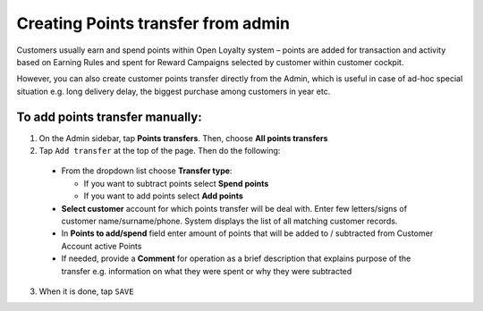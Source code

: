 .. index::
   single: transfer_creation
   
Creating Points transfer from admin
===================================

Customers usually earn and spend points within Open Loyalty system – points are added for transaction and activity based on Earning Rules and spent for Reward Campaigns selected by customer within customer cockpit.

However, you can also create customer points transfer directly from the Admin, which is useful in case of ad-hoc special situation e.g. long delivery delay, the biggest purchase among customers in year etc.

.. image:: /userguide/_images/add_transfer.png
   :alt:   Add Points Transfer

To add points transfer manually:
^^^^^^^^^^^^^^^^^^^^^^^^^^^^^^^^

1. On the Admin sidebar, tap **Points transfers**. Then, choose **All points transfers**
  
2. Tap ``Add transfer`` at the top of the page. Then do the following: 

 - From the dropdown list choose **Transfer type**:
 
   - If you want to subtract points select **Spend points**
   - If you want to add points select **Add points**
    
 - **Select customer** account for which points transfer will be deal with. Enter few letters/signs of customer name/surname/phone.
   System displays the list of all matching customer records. 
 - In **Points to add/spend** field enter amount of points that will be added to / subtracted from Customer Account active Points
 - If needed, provide a **Comment** for operation as a brief description that explains purpose of the transfer e.g. information on what they were spent or why they were subtracted 

.. image:: /userguide/_images/add_transfer2.png
   :alt:   Select Customer to add Points Transfer

3. When it is done, tap ``SAVE``

